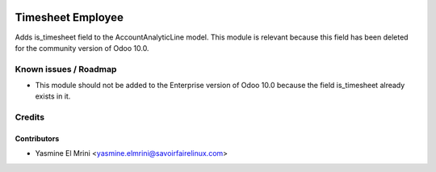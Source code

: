 .. image:: https://img.shields.io/badge/licence-LGPL--3-blue.svg
   :target: http://www.gnu.org/licenses/lgpl-3.0-standalone.html
   :alt: License: LGPL-3

==================
Timesheet Employee
==================

Adds is_timesheet field to the AccountAnalyticLine model. 
This module is relevant because this field has been deleted for the community version of Odoo 10.0.

Known issues / Roadmap
======================

* This module should not be added to the Enterprise version of Odoo 10.0 because the field is_timesheet already exists in it.

Credits
=======

Contributors
------------

* Yasmine El Mrini <yasmine.elmrini@savoirfairelinux.com>
